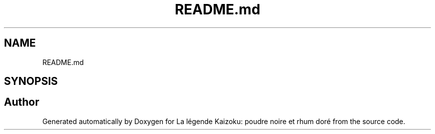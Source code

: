 .TH "README.md" 3 "La légende Kaizoku: poudre noire et rhum doré" \" -*- nroff -*-
.ad l
.nh
.SH NAME
README.md
.SH SYNOPSIS
.br
.PP
.SH "Author"
.PP 
Generated automatically by Doxygen for La légende Kaizoku: poudre noire et rhum doré from the source code\&.
